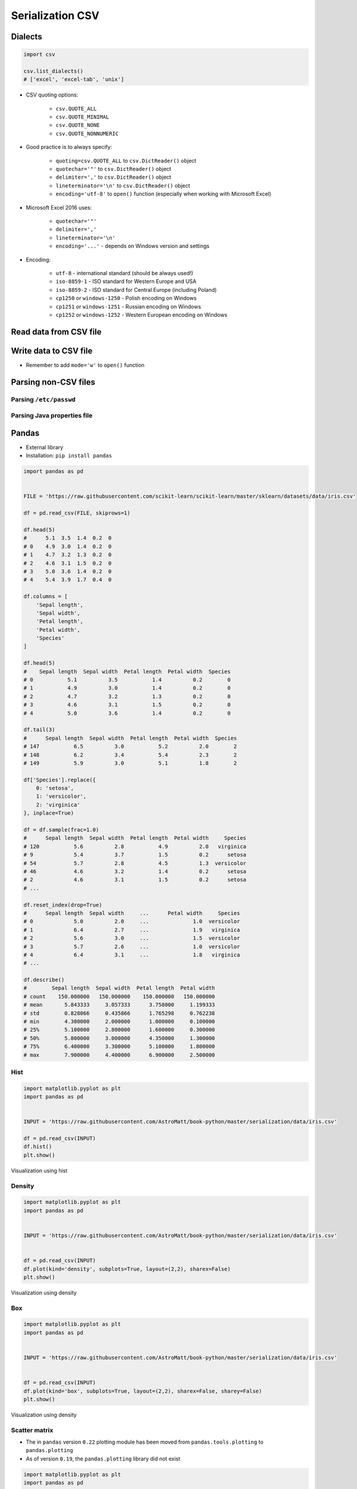 .. _CSV Serialization:

*****************
Serialization CSV
*****************


Dialects
========
.. code-block:: python

    import csv

    csv.list_dialects()
    # ['excel', 'excel-tab', 'unix']

* CSV quoting options:

    * ``csv.QUOTE_ALL``
    * ``csv.QUOTE_MINIMAL``
    * ``csv.QUOTE_NONE``
    * ``csv.QUOTE_NONNUMERIC``

* Good practice is to always specify:

    * ``quoting=csv.QUOTE_ALL`` to ``csv.DictReader()`` object
    * ``quotechar='"'`` to ``csv.DictReader()`` object
    * ``delimiter=','`` to  ``csv.DictReader()`` object
    * ``lineterminator='\n'`` to ``csv.DictReader()`` object
    * ``encoding='utf-8'`` to ``open()`` function (especially when working with Microsoft Excel)

* Microsoft Excel 2016 uses:

    * ``quotechar='"'``
    * ``delimiter=','``
    * ``lineterminator='\n'``
    * ``encoding='...'`` - depends on Windows version and settings

* Encoding:

    * ``utf-8`` - international standard (should be always used!)
    * ``iso-8859-1`` - ISO standard for Western Europe and USA
    * ``iso-8859-2`` - ISO standard for Central Europe (including Poland)
    * ``cp1250`` or ``windows-1250`` - Polish encoding on Windows
    * ``cp1251`` or ``windows-1251`` - Russian encoding on Windows
    * ``cp1252`` or ``windows-1252`` - Western European encoding on Windows

Read data from CSV file
=======================
.. code-block:: python
    :caption: Read data from CSV file using ``csv.DictReader()``

    import csv

    FILE = r'iris.csv'
    # sepal_length,sepal_width,petal_length,petal_width,species
    # 5.4,3.9,1.3,0.4,setosa
    # 5.9,3.0,5.1,1.8,virginica
    # 6.0,3.4,4.5,1.6,versicolor


    with open(FILE) as file:
        data = csv.DictReader(file, delimiter=',', quotechar='"')

        for line in data:
            print(dict(line))

    # {'sepal_length': '5.4', 'sepal_width': '3.9', 'petal_length': '1.3', 'petal_width': '0.4', 'species': 'setosa'}
    # {'sepal_length': '5.9', 'sepal_width': '3.0', 'petal_length': '5.1', 'petal_width': '1.8', 'species': 'virginica'}
    # {'sepal_length': '6.0', 'sepal_width': '3.4', 'petal_length': '4.5', 'petal_width': '1.6', 'species': 'versicolor'}


Write data to CSV file
======================
* Remember to add ``mode='w'`` to ``open()`` function

.. code-block:: python
    :caption: Write data to CSV file using ``csv.DictWriter()``

    import csv

    FILE = r'iris.csv'
    INPUT = [
        {'sepal_length': 5.4, 'sepal_width': 3.9, 'petal_length': 1.3, 'petal_width': 0.4, 'species': 'setosa'},
        {'sepal_length': 5.9, 'sepal_width': 3.0, 'petal_length': 5.1, 'petal_width': 1.8, 'species': 'virginica'},
        {'sepal_length': 6.0, 'sepal_width': 3.4, 'petal_length': 4.5, 'petal_width': 1.6, 'species': 'versicolor'},
    ]


    with open(FILE, mode='w') as file:
        writer = csv.DictWriter(
            f=file,
            fieldnames=['sepal_length', 'sepal_width', 'petal_length', 'petal_width', 'species'],
            delimiter=',',
            quotechar='"',
            quoting=csv.QUOTE_ALL,
            lineterminator='\n')

        writer.writeheader()

        for row in INPUT:
            writer.writerow(row)


Parsing non-CSV files
=====================

Parsing ``/etc/passwd``
-----------------------
.. code-block:: python
    :caption: Parsing ``/etc/passwd`` file with ``csv.DictReader()``

    import csv


    FILE = r'etc-passwd.txt'
    # root:x:0:0:root:/root:/bin/bash
    # watney:x:1000:1000:Mark Watney:/home/watney:/bin/bash
    # jimenez:x:1001:1001:José Jiménez:/home/jimenez:/bin/bash
    # twardowski:x:1002:1002:Jan Twardowski:/home/twardowski:/bin/bash

    with open(FILE) as file:
        data = csv.DictReader(
            file,
            fieldnames=['username', 'password', 'uid', 'gid', 'full_name', 'home', 'shell'],
            delimiter=':',
            lineterminator='\n',
            quoting=csv.QUOTE_NONE)

        for line in data:
            print(dict(line))

    # {'username': 'root', 'password': 'x', 'uid': '0',...}
    # {'username': 'watney', 'password': 'x', 'uid': '1000',...}
    # {'username': 'jimenez', 'password': 'x', 'uid': '1001',...}
    # {'username': 'twardowski', 'password': 'x', 'uid': '1002',...}

Parsing Java properties file
----------------------------
.. code-block:: python
    :caption: Parsing Java properties file with ``csv.DictReader()``

    import csv


    FILE = r'sonar-project.properties'
    # sonar.projectKey=habitatOS
    # sonar.projectName=habitatOS
    # sonar.language=py
    # sonar.sourceEncoding=UTF-8
    # sonar.verbose=true

    with open(FILE) as file:

        data = csv.DictReader(
            file,
            fieldnames=['property', 'value'],
            delimiter='=',
            lineterminator='\n',
            quoting=csv.QUOTE_NONE)

        for line in data:
            print(dict(line))

    # {'property': 'sonar.projectKey', 'value': 'habitatOS'}
    # {'property': 'sonar.projectName', 'value': 'habitatOS'}
    # {'property': 'sonar.language', 'value': 'py'}
    # {'property': 'sonar.sourceEncoding', 'value': 'UTF-8'}
    # {'property': 'sonar.verbose', 'value': 'true'}


Pandas
======
* External library
* Installation: ``pip install pandas``

.. code-block:: python

    import pandas as pd


    FILE = 'https://raw.githubusercontent.com/scikit-learn/scikit-learn/master/sklearn/datasets/data/iris.csv'

    df = pd.read_csv(FILE, skiprows=1)

    df.head(5)
    #      5.1  3.5  1.4  0.2  0
    # 0    4.9  3.0  1.4  0.2  0
    # 1    4.7  3.2  1.3  0.2  0
    # 2    4.6  3.1  1.5  0.2  0
    # 3    5.0  3.6  1.4  0.2  0
    # 4    5.4  3.9  1.7  0.4  0

    df.columns = [
        'Sepal length',
        'Sepal width',
        'Petal length',
        'Petal width',
        'Species'
    ]

    df.head(5)
    #    Sepal length  Sepal width  Petal length  Petal width  Species
    # 0           5.1          3.5           1.4          0.2        0
    # 1           4.9          3.0           1.4          0.2        0
    # 2           4.7          3.2           1.3          0.2        0
    # 3           4.6          3.1           1.5          0.2        0
    # 4           5.0          3.6           1.4          0.2        0

    df.tail(3)
    #      Sepal length  Sepal width  Petal length  Petal width  Species
    # 147           6.5          3.0           5.2          2.0        2
    # 148           6.2          3.4           5.4          2.3        2
    # 149           5.9          3.0           5.1          1.8        2

    df['Species'].replace({
        0: 'setosa',
        1: 'versicolor',
        2: 'virginica'
    }, inplace=True)

    df = df.sample(frac=1.0)
    #      Sepal length  Sepal width  Petal length  Petal width     Species
    # 120           5.6          2.8           4.9          2.0   virginica
    # 9             5.4          3.7           1.5          0.2      setosa
    # 54            5.7          2.8           4.5          1.3  versicolor
    # 46            4.6          3.2           1.4          0.2      setosa
    # 2             4.6          3.1           1.5          0.2      setosa
    # ...

    df.reset_index(drop=True)
    #      Sepal length  Sepal width     ...      Petal width     Species
    # 0             5.0          2.0     ...              1.0  versicolor
    # 1             6.4          2.7     ...              1.9   virginica
    # 2             5.6          3.0     ...              1.5  versicolor
    # 3             5.7          2.6     ...              1.0  versicolor
    # 4             6.4          3.1     ...              1.8   virginica
    # ...

    df.describe()
    #        Sepal length  Sepal width  Petal length  Petal width
    # count    150.000000   150.000000    150.000000   150.000000
    # mean       5.843333     3.057333      3.758000     1.199333
    # std        0.828066     0.435866      1.765298     0.762238
    # min        4.300000     2.000000      1.000000     0.100000
    # 25%        5.100000     2.800000      1.600000     0.300000
    # 50%        5.800000     3.000000      4.350000     1.300000
    # 75%        6.400000     3.300000      5.100000     1.800000
    # max        7.900000     4.400000      6.900000     2.500000

Hist
----
.. code-block:: python

    import matplotlib.pyplot as plt
    import pandas as pd


    INPUT = 'https://raw.githubusercontent.com/AstroMatt/book-python/master/serialization/data/iris.csv'

    df = pd.read_csv(INPUT)
    df.hist()
    plt.show()

.. figure:: img/matplotlib-pd-hist.png
    :scale: 40%
    :align: center

    Visualization using hist

Density
-------
.. code-block:: python

    import matplotlib.pyplot as plt
    import pandas as pd


    INPUT = 'https://raw.githubusercontent.com/AstroMatt/book-python/master/serialization/data/iris.csv'


    df = pd.read_csv(INPUT)
    df.plot(kind='density', subplots=True, layout=(2,2), sharex=False)
    plt.show()

.. figure:: img/matplotlib-pd-density.png
    :scale: 40%
    :align: center

    Visualization using density

Box
---
.. code-block:: python

    import matplotlib.pyplot as plt
    import pandas as pd


    INPUT = 'https://raw.githubusercontent.com/AstroMatt/book-python/master/serialization/data/iris.csv'


    df = pd.read_csv(INPUT)
    df.plot(kind='box', subplots=True, layout=(2,2), sharex=False, sharey=False)
    plt.show()

.. figure:: img/matplotlib-pd-box.png
    :scale: 40%
    :align: center

    Visualization using density

Scatter matrix
--------------
* The in ``pandas`` version ``0.22`` plotting module has been moved from ``pandas.tools.plotting`` to ``pandas.plotting``
* As of version ``0.19``, the ``pandas.plotting`` library did not exist

.. code-block:: python

    import matplotlib.pyplot as plt
    import pandas as pd
    from pandas.plotting import scatter_matrix


    INPUT = 'https://raw.githubusercontent.com/AstroMatt/book-python/master/serialization/data/iris.csv'


    df = pd.read_csv(INPUT)
    scatter_matrix(df)
    plt.show()

.. figure:: img/matplotlib-pd-scatter-matrix.png
    :scale: 40%
    :align: center

    Visualization using density

Descriptive statistics
----------------------
.. csv-table:: Descriptive statistics
    :header: "Function", "Description"

    "``count``", "Number of non-null observations"
    "``sum``", "Sum of values"
    "``mean``", "Mean of values"
    "``mad``", "Mean absolute deviation"
    "``median``", "Arithmetic median of values"
    "``min``", "Minimum"
    "``max``", "Maximum"
    "``mode``", "Mode"
    "``abs``", "Absolute Value"
    "``prod``", "Product of values"
    "``std``", "Unbiased standard deviation"
    "``var``", "Unbiased variance"
    "``sem``", "Unbiased standard error of the mean"
    "``skew``", "Unbiased skewness (3rd moment)"
    "``kurt``", "Unbiased kurtosis (4th moment)"
    "``quantile``", "Sample quantile (value at %)"
    "``cumsum``", "Cumulative sum"
    "``cumprod``", "Cumulative product"
    "``cummax``", "Cumulative maximum"
    "``cummin``", "Cumulative minimum"


Assignments
===========

Read and parse data from CSV file
---------------------------------
* Complexity level: easy
* Lines of code to write: 20 lines
* Estimated time of completion: 10 min
* Filename: :download:`solution/csv_dictreader.py`

:English:
    #. Download :download:`data/iris.csv` file
    #. Save data to ``iris.csv`` in your script folder
    #. Using ``csv.DictReader`` read the content
    #. Use explicit ``encoding``, ``delimiter`` and ``quotechar``
    #. Replace column names (see output data)
    #. Skip the first line (header)
    #. Print rows

:Polish:
    #. Pobierz plik :download:`data/iris.csv`
    #. Zapisz jego zawartość na dysku w miejscu gdzie masz skrypty
    #. Korzystając z ``csv.DictReader`` wczytaj zawartość pliku
    #. Podaj jawnie ``encoding``, ``delimiter`` oraz ``quotechar``
    #. Podmień nazwy kolumn (patrz dane wyjściowe)
    #. Pomiń pierwszą linię (nagłówek)
    #. Wypisz wiersze

:Output:
    .. code-block:: python

        {'Sepal length': '5.4', 'Sepal width': '3.9', 'Petal length': '1.3', 'Petal width': '0.4', 'Species': 'setosa'}
        {'Sepal length': '5.9', 'Sepal width': '3.0', 'Petal length': '5.1', 'Petal width': '1.8', 'Species': 'virginica'}
        {'Sepal length': '6.0', 'Sepal width': '3.4', 'Petal length': '4.5', 'Petal width': '1.6', 'Species': 'versicolor'}

Write fixed schema data to CSV file
-----------------------------------
* Complexity level: easy
* Lines of code to write: 8 lines
* Estimated time of completion: 10 min
* Filename: :download:`solution/csv_dictwriter_fixed.py`

:English:
    #. Using ``csv.DictWriter()`` save ``INPUT`` (see below) to file
    #. Open file in your spreadsheet program like Microsoft Excel / Libre Office / Numbers etc.
    #. Open file in simple in your IDE and simple text editor (like Notepad, vim, gedit)

:Polish:
    #. Za pomocą ``csv.DictWriter()`` zapisz ``INPUT`` (por. sekcja input) do pliku
    #. Spróbuj otworzyć plik w arkuszu kalkulacyjnym tj. Microsoft Excel / Libre Office / Numbers itp
    #. Spróbuj otworzyć plik w IDE i prostym edytorze tekstu tj. Notepad, vim lub gedit

:Non functional requirements:
    #. All fields must be enclosed by double quote ``"`` character
    #. Use ``;`` to separate columns
    #. Use ``utf-8`` encoding
    #. Use Unix newline

:Input:
    .. code-block:: python

        INPUT = [
            {'first_name': 'Jan',  'last_name': 'Twardowski'},
            {'first_name': 'Jose', 'last_name': 'Jimenez'},
            {'first_name': 'Mark', 'last_name': 'Watney'},
            {'first_name': 'Ivan', 'last_name': 'Ivanovic'},
            {'first_name': 'Melissa', 'last_name': 'Lewis'},
        ]

:Output:
    .. code-block:: text

        "first_name";"last_name"
        "Jan";"Twardowski"
        "Jose";"Jimenez"
        "Mark";"Watney"
        "Ivan";"Ivanovic"
        "Melissa";"Lewis"

Write variable schema data to file
----------------------------------
* Complexity level: medium
* Lines of code to write: 8 lines
* Estimated time of completion: 10 min
* Filename: :download:`solution/csv_dictwriter_variable.py`

:English:
    #. Using ``csv.DictWriter()`` write variable schema data to CSV file
    #. ``fieldnames`` must be automatically generated from ``INPUT``
    #. ``fieldnames`` must always be in the same order

:Polish:
    #. Za pomocą ``csv.DictWriter()`` zapisz do pliku CSV dane o zmiennej strukturze
    #. ``fieldnames`` musi być generowane automatycznie na podstawie ``INPUT``
    #. ``fieldnames`` ma być zawsze w takiej samej kolejności

:Non functional requirements:
    #. All fields must be enclosed by double quote ``"`` character
    #. Use ``;`` to separate columns
    #. Use ``utf-8`` encoding
    #. Use Unix newline

:The whys and wherefores:
    * Ability to use ``csv`` module to write data
    * Ability to iterate over nested data structures
    * Dynamically generate data structures from other

:Input:
    .. code-block:: python

        INPUT = [
            {'Sepal length': 5.1, 'Sepal width': 3.5, 'Species': 'setosa'},
            {'Petal length': 4.1, 'Petal width': 1.3, 'Species': 'versicolor'},
            {'Sepal length': 6.3, 'Petal width': 1.8, 'Species': 'virginica'},
            {'Sepal length': 5.0, 'Petal width': 0.2, 'Species': 'setosa'},
            {'Sepal width': 2.8, 'Petal length': 4.1, 'Species': 'versicolor'},
            {'Sepal width': 2.9, 'Petal width': 1.8, 'Species': 'virginica'},
        ]

:Output:
    .. csv-table:: Output
        :header: "Petal length", "Petal width", "Sepal length", "Sepal width", "Species"

        "", "", "5.1", "3.5", "setosa"
        "4.1", "1.3", "", "", "versicolor"
        "", "1.8", "6.3", "", "virginica"
        "", "0.2", "5.0", "", "setosa"
        "4.1", "", "", "2.8", "versicolor"
        "", "1.8", "", "2.9", "virginica"

Object serialization to CSV
---------------------------
* Complexity level: hard
* Lines of code to write: 10 lines
* Estimated time of completion: 20 min
* Filename: :download:`solution/csv_relations.py`

:English:
    #. Using ``csv.DictWriter()`` save contacts from addressbook to CSV file
    #. How to write relations to CSV file (contact has many addresses)?
    #. Recreate object structure from CSV file

:Polish:
    #. Za pomocą ``csv.DictWriter()`` zapisz kontakty z książki adresowej w pliku
    #. Jak zapisać w CSV dane relacyjne (kontakt ma wiele adresów)?
    #. Odtwórz strukturę obiektów na podstawie danych odczytanych z pliku

:Non functional requirements:
    #. All fields must be enclosed by double quote ``"`` character
    #. Use ``;`` to separate columns
    #. Use ``utf-8`` encoding
    #. Use Unix newline

:Input:
    .. code-block:: python

       class Contact:
            def __init__(self, first_name, last_name, addresses=()):
                self.first_name = first_name
                self.last_name = last_name
                self.addresses = addresses


        class Address:
            def __init__(self, location, city):
                self.location = location
                self.city = city


        INPUT = [
            Contact(first_name='Jan', last_name='Twardowski', addresses=(
                Address(location='Johnson Space Center', city='Houston, TX'),
                Address(location='Kennedy Space Center', city='Merritt Island, FL'),
                Address(location='Jet Propulsion Laboratory', city='Pasadena, CA'),
            )),
            Contact(first_name='Mark', last_name='Watney'),
            Contact(first_name='Melissa', last_name='Lewis', addresses=()),
        ]
